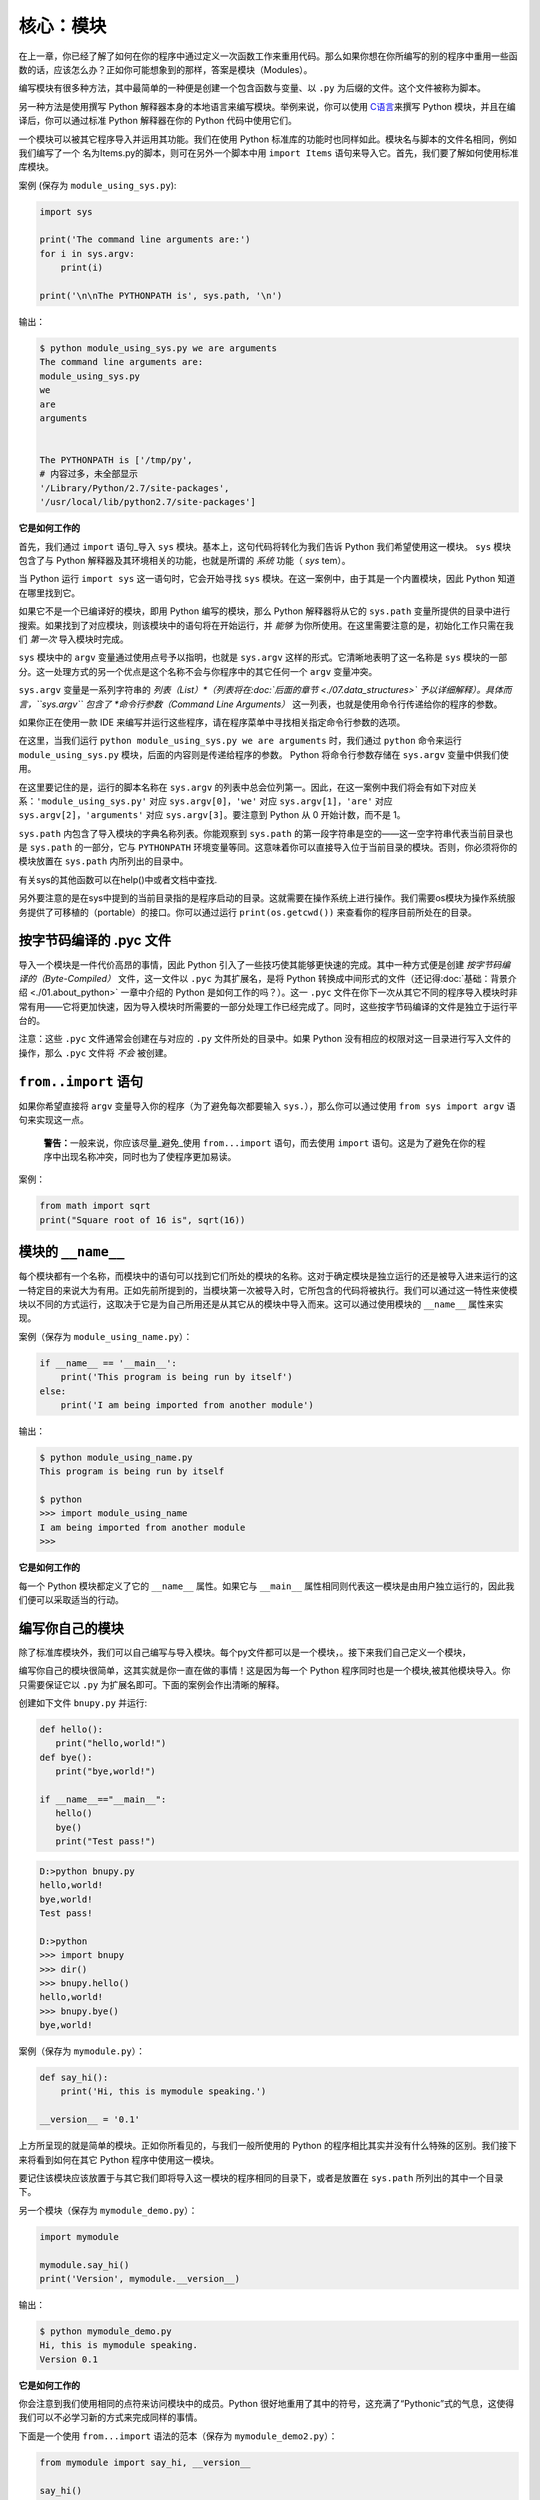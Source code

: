 核心：模块
============

在上一章，你已经了解了如何在你的程序中通过定义一次函数工作来重用代码。那么如果你想在你所编写的别的程序中重用一些函数的话，应该怎么办？正如你可能想象到的那样，答案是模块（Modules）。

编写模块有很多种方法，其中最简单的一种便是创建一个包含函数与变量、以 ``.py`` 为后缀的文件。这个文件被称为脚本。

另一种方法是使用撰写 Python
解释器本身的本地语言来编写模块。举例来说，你可以使用 `C语言 <http://docs.python.org/3/extending/>`__\ 来撰写 Python
模块，并且在编译后，你可以通过标准 Python 解释器在你的 Python 代码中使用它们。

一个模块可以被其它程序导入并运用其功能。我们在使用 Python 标准库的功能时也同样如此。模块名与脚本的文件名相同，例如我们编写了一个
名为Items.py的脚本，则可在另外一个脚本中用 ``import Items`` 语句来导入它。首先，我们要了解如何使用标准库模块。

案例 (保存为 ``module_using_sys.py``):

.. code:: python

   import sys

   print('The command line arguments are:')
   for i in sys.argv:
       print(i)

   print('\n\nThe PYTHONPATH is', sys.path, '\n')

输出：

.. code:: console

   $ python module_using_sys.py we are arguments
   The command line arguments are:
   module_using_sys.py
   we
   are
   arguments


   The PYTHONPATH is ['/tmp/py',
   # 内容过多，未全部显示
   '/Library/Python/2.7/site-packages',
   '/usr/local/lib/python2.7/site-packages']



**它是如何工作的**

首先，我们通过 ``import`` 语句_导入 ``sys``
模块。基本上，这句代码将转化为我们告诉 Python
我们希望使用这一模块。 ``sys`` 模块包含了与 Python
解释器及其环境相关的功能，也就是所谓的 *系统* 功能（ *sys* tem）。

当 Python 运行 ``import sys`` 这一语句时，它会开始寻找 ``sys``
模块。在这一案例中，由于其是一个内置模块，因此 Python 知道在哪里找到它。

如果它不是一个已编译好的模块，即用 Python 编写的模块，那么 Python
解释器将从它的 ``sys.path`` 变量所提供的目录中进行搜索。如果找到了对应模块，则该模块中的语句将在开始运行，并 *能够* 为你所使用。在这里需要注意的是，初始化工作只需在我们 *第一次* 导入模块时完成。

``sys`` 模块中的 ``argv`` 变量通过使用点号予以指明，也就是 ``sys.argv`` 这样的形式。它清晰地表明了这一名称是 ``sys``
模块的一部分。这一处理方式的另一个优点是这个名称不会与你程序中的其它任何一个 ``argv`` 变量冲突。

``sys.argv`` 变量是一系列字符串的 *列表（List）*（列表将在\ :doc:`后面的章节 <./07.data_structures>` \ 予以详细解释）。具体而言，\ ``sys.argv``
包含了 *命令行参数（Command Line Arguments）* 这一列表，也就是使用命令行传递给你的程序的参数。

如果你正在使用一款 IDE 来编写并运行这些程序，请在程序菜单中寻找相关指定命令行参数的选项。

在这里，当我们运行 ``python module_using_sys.py we are arguments`` 时，我们通过 ``python`` 命令来运行 ``module_using_sys.py``
模块，后面的内容则是传递给程序的参数。 Python 将命令行参数存储在 ``sys.argv`` 变量中供我们使用。

在这里要记住的是，运行的脚本名称在 ``sys.argv`` 的列表中总会位列第一。因此，在这一案例中我们将会有如下对应关系：\ ``'module_using_sys.py'``
对应 ``sys.argv[0]``\ ，\ ``'we'`` 对应 ``sys.argv[1]``\ ，\ ``'are'`` 对应 ``sys.argv[2]``\ ，\ ``'arguments'`` 对应
``sys.argv[3]``\ 。要注意到 Python 从 0 开始计数，而不是 1。

``sys.path`` 内包含了导入模块的字典名称列表。你能观察到 ``sys.path``
的第一段字符串是空的——这一空字符串代表当前目录也是 ``sys.path`` 的一部分，它与 ``PYTHONPATH``
环境变量等同。这意味着你可以直接导入位于当前目录的模块。否则，你必须将你的模块放置在 ``sys.path`` 内所列出的目录中。

有关sys的其他函数可以在help()中或者文档中查找.

另外要注意的是在sys中提到的当前目录指的是程序启动的目录。这就需要在操作系统上进行操作。我们需要os模块为操作系统服务提供了可移植的（portable）的接口。你可以通过运行
``print(os.getcwd())`` 来查看你的程序目前所处在的目录。 



按字节码编译的 .pyc 文件
------------------------

导入一个模块是一件代价高昂的事情，因此 Python
引入了一些技巧使其能够更快速的完成。其中一种方式便是创建 *按字节码编译的（Byte-Compiled）* 文件，这一文件以
``.pyc`` 为其扩展名，是将 Python
转换成中间形式的文件（还记得\ :doc:`基础：背景介绍  <./01.about_python>` \ 一章中介绍的
Python 是如何工作的吗？）。这一 ``.pyc``
文件在你下一次从其它不同的程序导入模块时非常有用——它将更加快速，因为导入模块时所需要的一部分处理工作已经完成了。同时，这些按字节码编译的文件是独立于运行平台的。

注意：这些 ``.pyc`` 文件通常会创建在与对应的 ``.py``
文件所处的目录中。如果 Python
没有相应的权限对这一目录进行写入文件的操作，那么 ``.pyc``
文件将 *不会* 被创建。

.. _from-import-statement:

``from..import`` 语句
---------------------

如果你希望直接将 ``argv`` 变量导入你的程序（为了避免每次都要输入
``sys.``\ ），那么你可以通过使用 ``from sys import argv``
语句来实现这一点。

   **警告：**\ 一般来说，你应该尽量_避免_使用 ``from...import``
   语句，而去使用 ``import``
   语句。这是为了避免在你的程序中出现名称冲突，同时也为了使程序更加易读。

案例：

.. code:: python

   from math import sqrt
   print("Square root of 16 is", sqrt(16))

.. _module-name:

模块的 ``__name__``
-------------------

每个模块都有一个名称，而模块中的语句可以找到它们所处的模块的名称。这对于确定模块是独立运行的还是被导入进来运行的这一特定目的来说大为有用。正如先前所提到的，当模块第一次被导入时，它所包含的代码将被执行。我们可以通过这一特性来使模块以不同的方式运行，这取决于它是为自己所用还是从其它从的模块中导入而来。这可以通过使用模块的
``__name__`` 属性来实现。

案例（保存为 ``module_using_name.py``\ ）：

.. code:: python

   if __name__ == '__main__':
       print('This program is being run by itself')
   else:
       print('I am being imported from another module')

输出：

.. code:: console

   $ python module_using_name.py
   This program is being run by itself

   $ python
   >>> import module_using_name
   I am being imported from another module
   >>>

**它是如何工作的**

每一个 Python 模块都定义了它的 ``__name__`` 属性。如果它与 ``__main__``
属性相同则代表这一模块是由用户独立运行的，因此我们便可以采取适当的行动。

编写你自己的模块
----------------

除了标准库模块外，我们可以自己编写与导入模块。每个py文件都可以是一个模块，。接下来我们自己定义一个模块，

编写你自己的模块很简单，这其实就是你一直在做的事情！这是因为每一个
Python 程序同时也是一个模块,被其他模块导入。你只需要保证它以 ``.py``
为扩展名即可。下面的案例会作出清晰的解释。

创建如下文件 ``bnupy.py`` 并运行:

.. code:: python

   def hello():
      print("hello,world!")
   def bye():
      print("bye,world!")
      
   if __name__=="__main__":
      hello()
      bye()
      print("Test pass!")

.. code:: console

   D:>python bnupy.py 
   hello,world!
   bye,world!
   Test pass!
   
   D:>python
   >>> import bnupy
   >>> dir()
   >>> bnupy.hello()
   hello,world!
   >>> bnupy.bye()
   bye,world!

案例（保存为 ``mymodule.py``\ ）：

.. code:: python

   def say_hi():
       print('Hi, this is mymodule speaking.')

   __version__ = '0.1'

上方所呈现的就是简单的模块。正如你所看见的，与我们一般所使用的
Python 的程序相比其实并没有什么特殊的区别。我们接下来将看到如何在其它
Python 程序中使用这一模块。

要记住该模块应该放置于与其它我们即将导入这一模块的程序相同的目录下，或者是放置在
``sys.path`` 所列出的其中一个目录下。

另一个模块（保存为 ``mymodule_demo.py``\ ）：

.. code:: python

   import mymodule

   mymodule.say_hi()
   print('Version', mymodule.__version__)

输出：

.. code:: console

   $ python mymodule_demo.py
   Hi, this is mymodule speaking.
   Version 0.1

**它是如何工作的**

你会注意到我们使用相同的点符来访问模块中的成员。Python
很好地重用了其中的符号，这充满了“Pythonic”式的气息，这使得我们可以不必学习新的方式来完成同样的事情。

下面是一个使用 ``from...import`` 语法的范本（保存为
``mymodule_demo2.py``\ ）：

.. code:: python

   from mymodule import say_hi, __version__

   say_hi()
   print('Version', __version__)

``mymodule_demo2.py`` 所输出的内容与 ``mymodule_demo.py``
所输出的内容是一样的。

在这里需要注意的是，如果导入到 mymodule 中的模块里已经存在了
``__version__``
这一名称，那将产生冲突。这可能是因为每个模块通常都会使用这一名称来声明它们各自的版本号。因此，我们大都推荐最好去使用
``import`` 语句，尽管这会使你的程序变得稍微长一些。

你也可以使用：

.. code:: python

   import math as m  # 导入同时给缩写
   import sys, os # 同时导入多个模块

你还可以使用：

.. code:: python

   
   from mymodule import *

这将导入诸如 ``say_hi`` 等所有公共名称，但不会导入 ``__version__``
名称，因为后者以双下划线开头。如果只需要某一个或某几个函数，把 ``*`` 替换为想要的函数，并用逗号分开即可。

   **警告：**
   
   要记住你应该避免使用 ``import *`` 这种形式，即  ``from mymodule import *``  。因为不同的模块中可能包含相同的函数名。

   **Python 之禅**

   Python 的一大指导原则是“明了胜过晦涩”(Explicit is better than implicit)。你可以通过在 Python 中运行
   ``import this`` 来了解更多内容。

.. _dir-function:

``dir`` 函数
------------

内置的 ``dir()`` 函数能够返回由对象所定义的名称列表。
如果这一对象是一个模块，则该列表会包括函数内所定义的函数、类与变量。

该函数接受参数。 如果参数是模块名称，函数将返回这一指定模块的名称列表。
如果没有提供参数，函数将返回当前模块的名称列表。

案例：

.. code:: python

   >>> import sys

   
   >>> dir(sys)             # 列出 sys 模块中的属性名称
   ['__displayhook__', '__doc__', 'argv', 
   'builtin_module_names', 'version', 'version_info']
   # 此处只展示部分条目

   >>> dir()                # 给出当前模块的属性名称
   ['__builtins__', '__doc__',
   '__name__', '__package__','sys']

   # 创建一个新的变量 'a'
   >>> a = 5

   >>> dir()
   ['__builtins__', '__doc__', '__name__', '__package__', 'a']

   >>> del a              # 删除或移除一个名称

   >>> dir()
   ['__builtins__', '__doc__', '__name__', '__package__']

**它是如何工作的**

首先我们看到的是 ``dir`` 在被导入的 ``sys``
模块上的用法。我们能够看见它所包含的一个巨大的属性列表。

随后，我们以不传递参数的形式使用 ``dir``
函数。在默认情况下，它将返回当前模块的属性列表。要注意到被导入模块的列表也会是这一列表的一部分。

给了观察 ``dir`` 函数的操作，我们定义了一个新的变量 ``a``
并为其赋予了一个值，然后在检查 ``dir``
返回的结果，我们就能发现，同名列表中出现了一个新的值。我们通过 ``del``
语句移除了一个变量或是属性，这一变化再次反映在 ``dir``
函数所处的内容中。

关于 ``del``
的一个小小提示——这一语句用于 *删除* 一个变量或名称，当这一语句运行后，在本例中即
``del a``\ ，你便不再能访问变量 ``a``——它将如同从未存在过一般。

要注意到 ``dir()`` 函数能对 *任何* 对象工作。例如运行 ``dir(str)``
可以访问 ``str``\ （String，字符串）类的属性。

同时，还有一个
`vars() <http://docs.python.org/3/library/functions.html#vars>`__
函数也可以返回给你这些值的属性，但只是可能，它并不能针对所有类都能正常工作。

**如果你对这个函数有疑问，可以通过help(包名.函数名)的方式查看帮助**


模块管理工具pip
----------------------


•pip功能：提供非核心模块的管理功能

•Python3 下名称为pip3，但是可以设置默认pip对应的版本为python3，需要调节优先级

以下是几个常用的命令：

.. code:: console

   where pip 查看pip路径
   pip -V 查看当前版本
   pip -h 查看命令
   pip install / uninstall / list


但是pip只处理python代码，程序包(whl)等，对于一些复杂的模块调用，需要借助包管理软件。在此之前我们先介绍什么是包：

包
--

现在，你必须开始遵守用以组织你的程序的层次结构。变量通常位于函数内部，函数与全局变量通常位于模块内部。
如果你希望组织起这些模块的话，应该怎么办？这便是包（Packages）应当登场的时刻。


什么是包(package)

•模块：py文件，包含若干函数

•包：py文件夹，包含多个py文件（模块）

•创建一个文件夹bnupy，其中包含两个文件 

``bnupy1.py`` : 

.. code:: python

   def hello1():
      print("hello,world!")
   if __name__=="__main__":
      hello1()    
      print("Test pass!")
      
``bnupy2.py`` :

.. code:: python

   def bye2 ():
      print("bye-bye,world!")
   if __name__=="__main__":
      bye2 ()
      print("Test pass!")
      
.. code:: python

   >>> import bnupy.bnupy1
   >>> bnupy.bnupy1.hello1

包是指一个包含模块与一个特殊的 ``__init__.py`` 文件的文件夹，后者向
Python 表明这一文件夹是特别的，因为其包含了 Python 模块。每当import的时候，就会自动执行里面的函数。

.. code:: python

   __all__ = ["bnupy1", "bnupy2"]  

.. code:: python

   >>> from bnupyimport *
   >>> dir()
   >>> bnupy2.bye()

.. code:: python

   from . import bnupy1
   from . import bnupy2

.. code:: python

   >>> import bnupy
   >>> dir()
   >>> bnupy.bnupy2.bye()

让我们这样设想：你想创建一个名为“world”的包，其中还包含着
“asia”、“africa”等其它子包，同时这些子包都包含了诸如“india”、
“madagascar”等模块。

下面是你会构建出的文件夹的结构：

.. code:: text

   - <some folder present in the sys.path>/
       - world/
           - __init__.py
           - asia/
               - __init__.py
               - india/
                   - __init__.py
                   - foo.py
           - africa/
               - __init__.py
               - madagascar/
                   - __init__.py
                   - bar.py

包是一种能够方便地分层组织模块的方式.你将在
\ :doc:`标准库 <./16.standrad_library>`\
中看到许多有关于此的实例。

包管理工具conda
----------------

conda是包及其依赖项和环境的管理工具。它是为Python项目而创造，但可适用于多种语言。
conda包和环境管理器包含于Anaconda的所有版本当中。


* 适用语言：Python, R, Ruby, Lua, Scala, Java, JavaScript, C/C++, FORTRAN。

* 适用平台：Windows, macOS, Linux

* 用途：

# 快速安装、运行和升级包及其依赖项。

# 在计算机中便捷地创建、保存、加载和切换环境。

    如果你需要的包要求不同版本的Python，你无需切换到不同的环境，因为conda同样是一个环境管理器。仅需要几条命令，你可以创建一个完全独立的环境来运行不同的Python版本，同时继续在你常规的环境中使用你常用的Python版本。——Conda官方网站

以下是conda常用的命令。

.. code:: python

   conda--help           # 查询命令
   conda--version        # 查看版本
   conda install numpy   # 安装numpy库
   conda uninstall numpy # 卸载numpy库
   conda list            # 列出已有库

模块应用
------------

以下我们举一些使用额外功能包的例子。

下载 `特定页面  <http://202.112.85.96/python/ref>`__ 中的所有文件,
在Python中可使用html代码分析模块BeautifulSoup提取超链接。

.. code:: python

   import urllib.request
   url= 'http://202.112.85.96/python/ref'
   response = urllib.request.urlopen(url)
   html = response.read()
   #print(html)
   from bs4 import BeautifulSoup as bs
   soup = bs(html, 'html.parser')
   links = soup.findAll('a')
   # print(links)
   for a in links:
      print(url+a['href'])
      if  "jpg" in a[ 'href']:
         urllib.request.urlretrieve(url+a['href'], a['href'])

使用python进行图像处理

在数字图像处理中，使用若干个 ``m*n`` 矩阵代表 ``m*n`` 像素的图像。如果是灰度图像则是2维矩阵，
彩色图像则是3个二维矩阵合成的三维矩阵，每个矩阵分别由图像的RGB值之一或者色调、饱和度和明度三个值组成，
矩阵元素范围为0-255的整数。

图像处理

.. code:: python

   import matplotlib.pyplot as plt
   img = plt.imread('BNULogo.jpg')
   img_s= img[::2,::2]
   plt.imsave("logo_sml.png", img_s)

|image01|

.. code:: python

   img_c= img[400:600 ,400:600]
   plt.imsave("logo_crop.png", img_c)
   plt.show()
   
|image02|

.. code:: python

   import numpy as np
   import matplotlib.pyplot as plt
   comb = np.zeros([992,1280,3])
   fname= "opo0907h"
   for i in range(3):
      img = plt.imread(fname+"_" +str(i)+'.jpg')
      print(i,img.shape)
      comb[:,:,i] = img/255.
   plt.imshow(comb)
   plt.show()
   plt.imsave(fname+"_comb.jpg", comb)

.. code:: text

   0 (992, 1280)
   1 (992, 1280)
   2 (992, 1280)

|image03|

滤镜特效（Lomo）:

.. code:: python

   import numpy as np
   import matplotlib.pyplot as plt
   #读取原始图像
   img=plt.imread('IMG_1556_c.jpg')#returnRGB
   #获取图像行和列
   rows,cols=img.shape[:2]
   B=np.sqrt(img[:,:,2])*12
   B[B>255]=255
   G=img[:,:,1];R=img[:,:,0]
   img_f=np.stack((R,G,B),axis=2)
   img_f=img_f.astype('uint8')
   #~print(img_f[:3,:3,:])
   plt.imsave('IMG_1556_r.png', img_f)

|image04|

.. code:: python

   import os
   import numpy as np
   import matplotlib.pyplot as plt
   from PIL import Image
   im=Image.open(os.path.join(str(os.getcwd())+'/'+"BNULogo.jpg"))
   print(im.size)
   im2=im.resize((300,300),Image.ANTIALIAS)
   im2.save("bnu_logo_scaled.jpg",quality=90)
   
|image05|

.. code:: python

   im3=im.crop((400,400,600,600))
   im3.save("bnu_logo_croped.jpg")
   im4=im.rotate(45)
   plt.imshow(im4)
   plt.show()

|image06|

验证码生成

.. code:: python

   from PIL import Image, ImageDraw
   import pylab as plt
   nimg= Image.new('RGB',(60,30),'red')
   draw = ImageDraw.Draw(nimg)
   draw.text((10,10 ),'1 2 3')
   plt.imshow(nimg)
   plt.show()

|image07|



总结
----

如同函数是程序中的可重用部分那般，模块是一种可重用的程序。包是用以组织模块的另一种层次结构。Python
所附带的标准库就是这样一组有关包与模块的例子。

.. |image01| image:: ../pic/09.modules/logo_sml.png
.. |image02| image:: ../pic/09.modules/logo_crop.png
.. |image03| image:: ../pic/09.modules/opo0907h_comb.jpg
.. |image04| image:: ../pic/09.modules/IMG_1556_r.png
.. |image05| image:: ../pic/09.modules/bnu_logo_scaled.jpg
.. |image06| image:: ../pic/09.modules/bnu_logo_croped.jpg
.. |image07| image:: ../pic/09.modules/captcha.png